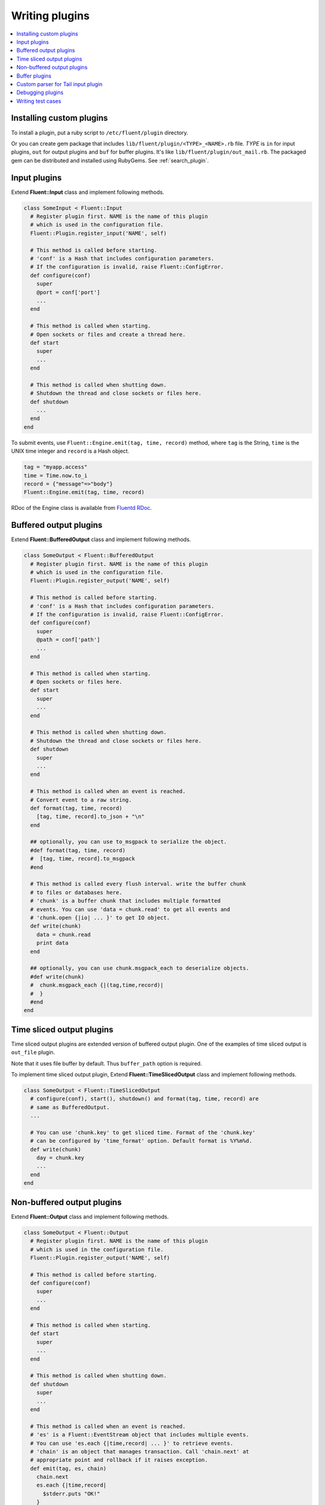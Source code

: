 .. _devel:

Writing plugins
========================

.. contents::
   :backlinks: none
   :local:

Installing custom plugins
------------------------------------

To install a plugin, put a ruby script to ``/etc/fluent/plugin`` directory.

Or you can create gem package that includes ``lib/fluent/plugin/<TYPE>_<NAME>.rb`` file. *TYPE* is ``in`` for input plugins, ``out`` for output plugins and ``buf`` for buffer plugins. It's like ``lib/fluent/plugin/out_mail.rb``. The packaged gem can be distributed and installed using RubyGems. See :ref:`search_plugin`.


Input plugins
------------------------------------

Extend **Fluent::Input** class and implement following methods.

.. code-block:: ruby

    class SomeInput < Fluent::Input
      # Register plugin first. NAME is the name of this plugin
      # which is used in the configuration file.
      Fluent::Plugin.register_input('NAME', self)

      # This method is called before starting.
      # 'conf' is a Hash that includes configuration parameters.
      # If the configuration is invalid, raise Fluent::ConfigError.
      def configure(conf)
        super
        @port = conf['port']
        ...
      end

      # This method is called when starting.
      # Open sockets or files and create a thread here.
      def start
        super
        ...
      end

      # This method is called when shutting down.
      # Shutdown the thread and close sockets or files here.
      def shutdown
        ...
      end
    end

To submit events, use ``Fluent::Engine.emit(tag, time, record)`` method, where ``tag`` is the String, ``time`` is the UNIX time integer and ``record`` is a Hash object.

.. code-block:: ruby

    tag = "myapp.access"
    time = Time.now.to_i
    record = {"message"=>"body"}
    Fluent::Engine.emit(tag, time, record)

RDoc of the Engine class is available from `Fluentd RDoc <http://fluentd.org/rdoc/Fluent/Engine.html>`_.


Buffered output plugins
------------------------------------

Extend **Fluent::BufferedOutput** class and implement following methods.

.. code-block:: ruby

    class SomeOutput < Fluent::BufferedOutput
      # Register plugin first. NAME is the name of this plugin
      # which is used in the configuration file.
      Fluent::Plugin.register_output('NAME', self)

      # This method is called before starting.
      # 'conf' is a Hash that includes configuration parameters.
      # If the configuration is invalid, raise Fluent::ConfigError.
      def configure(conf)
        super
        @path = conf['path']
        ...
      end

      # This method is called when starting.
      # Open sockets or files here.
      def start
        super
        ...
      end

      # This method is called when shutting down.
      # Shutdown the thread and close sockets or files here.
      def shutdown
        super
        ...
      end

      # This method is called when an event is reached.
      # Convert event to a raw string.
      def format(tag, time, record)
        [tag, time, record].to_json + "\n"
      end

      ## optionally, you can use to_msgpack to serialize the object.
      #def format(tag, time, record)
      #  [tag, time, record].to_msgpack
      #end

      # This method is called every flush interval. write the buffer chunk
      # to files or databases here.
      # 'chunk' is a buffer chunk that includes multiple formatted
      # events. You can use 'data = chunk.read' to get all events and
      # 'chunk.open {|io| ... }' to get IO object.
      def write(chunk)
        data = chunk.read
        print data
      end

      ## optionally, you can use chunk.msgpack_each to deserialize objects.
      #def write(chunk)
      #  chunk.msgpack_each {|(tag,time,record)|
      #  }
      #end
    end


Time sliced output plugins
------------------------------------

Time sliced output plugins are extended version of buffered output plugin. One of the examples of time sliced output is ``out_file`` plugin.

Note that it uses file buffer by default. Thus ``buffer_path`` option is required.

To implement time sliced output plugin, Extend **Fluent::TimeSlicedOutput** class and implement following methods.

.. code-block:: ruby

    class SomeOutput < Fluent::TimeSlicedOutput
      # configure(conf), start(), shutdown() and format(tag, time, record) are
      # same as BufferedOutput.
      ...

      # You can use 'chunk.key' to get sliced time. Format of the 'chunk.key'
      # can be configured by 'time_format' option. Default format is %Y%m%d.
      def write(chunk)
        day = chunk.key
        ...
      end
    end


Non-buffered output plugins
------------------------------------

Extend **Fluent::Output** class and implement following methods.

.. code-block:: ruby

    class SomeOutput < Fluent::Output
      # Register plugin first. NAME is the name of this plugin
      # which is used in the configuration file.
      Fluent::Plugin.register_output('NAME', self)

      # This method is called before starting.
      def configure(conf)
        super
        ...
      end
    
      # This method is called when starting.
      def start
        super
        ...
      end
    
      # This method is called when shutting down.
      def shutdown
        super
        ...
      end
    
      # This method is called when an event is reached.
      # 'es' is a Fluent::EventStream object that includes multiple events.
      # You can use 'es.each {|time,record| ... }' to retrieve events.
      # 'chain' is an object that manages transaction. Call 'chain.next' at
      # appropriate point and rollback if it raises exception.
      def emit(tag, es, chain)
        chain.next
        es.each {|time,record|
          $stderr.puts "OK!"
        }
      end
    end


Buffer plugins
------------------------------------

TODO


Custom parser for Tail input plugin
------------------------------------

You can customize text parser of Tail input plugin by extending **Fluent::TailInput** class.

Put following file to **/etc/fluent/plugin/in_mytail.rb**.

.. code-block:: ruby

    class MyTailInput < Fluent::TailInput
      Fluent::Plugin.register_input('mytail', self)
    
      # Override 'configure_parser(conf)' method.
      # You can get config parameters in this method.
      def configure_parser(conf)
        @time_format = conf['time_format'] || '%Y-%M-%d %H:%M:%S'
      end
    
      # Override 'parse_line(line)' method that returns time and record.
      # This example method assumes following log format:
      #   %Y-%m-%d %H:%M:%S\tkey1\tvalue1\tkey2\tvalue2...
      #   %Y-%m-%d %H:%M:%S\tkey1\tvalue1\tkey2\tvalue2...
      #   ...
      def parse_line(line)
        elements = line.split("\t")
        
        time = elements.shift
        time = Time.strptime(time, @time_format).to_i
        
        # [k1, v1, k2, v2, ...] -> {k1=>v1, k2=>v2, ...}
        record = {}
        while (k = elements.shift) && (v = elements.shift)
          record[k] = v
        end
        
        return time, record
      end
    end

Use following configuration file::

    <source>
      type mytail
      path /path/to/myformat_file
      tag myapp.mytail
    </source>


Debugging plugins
------------------------------------

Run ``fluentd`` with ``-vv`` option to show debug messages::

    $ fluentd -vv

**stdout** and **copy** output plugins are useful for debugging. **stdout** output plugin dumps matched events to the console. It can be used as following::

    # You want to debug this plugin
    <source>
      type your_custom_input_plugin
    </source>

    # Dump all events to stdout
    <match **>
      type stdout
    </match>

**copy** output plugin copies matched events to multiple output plugins. You can use it with the stdout plugin::

    <source>
      type tcp
    </source>
    # Use tcp input plugin and fluent-cat command to feed events:
    #  $ echo '{"event":"message"}' | fluent-cat test.tag

    <match test.tag>
      type copy

      # Dump the matched events
      <store>
        type stdout
      </store>

      # And feed them to your plugin
      <store>
        type your_custom_output_plugin
      </store>
    </match>


Writing test cases
------------------------------------

Fluentd provides unit test frameworks for plugins:

  Fluent::Test::InputTestDriver
    Test driver for input plugins.

  Fluent::Test::BufferedOutputTestDriver
    Test driver for buffered output plugins.

  Fluent::Test::OutputTestDriver
    Test driver for non-buffered output plugins.

See fluentd's source code for details.



